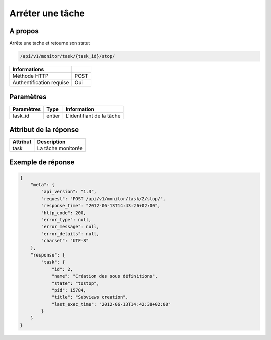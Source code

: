 Arréter une tâche
=================

A propos
--------

Arrête une tache et retourne son statut

.. code-block:: bash

    /api/v1/monitor/task/{task_id}/stop/

========================== =====
 Informations
========================== =====
 Méthode HTTP               POST
 Authentification requise   Oui
========================== =====

Paramètres
----------

======================== ============== =============
 Paramètres               Type           Information
======================== ============== =============
 task_id                  entier         L'identifiant de la tâche
======================== ============== =============

Attribut de la réponse
----------------------

========== ================================
 Attribut      Description
========== ================================
 task       La tâche monitorée
========== ================================

Exemple de réponse
------------------

.. code-block:: javascript

    {
        "meta": {
            "api_version": "1.3",
            "request": "POST /api/v1/monitor/task/2/stop/",
            "response_time": "2012-06-13T14:43:26+02:00",
            "http_code": 200,
            "error_type": null,
            "error_message": null,
            "error_details": null,
            "charset": "UTF-8"
        },
        "response": {
            "task": {
                "id": 2,
                "name": "Création des sous définitions",
                "state": "tostop",
                "pid": 15784,
                "title": "Subviews creation",
                "last_exec_time": "2012-06-13T14:42:38+02:00"
            }
        }
    }
